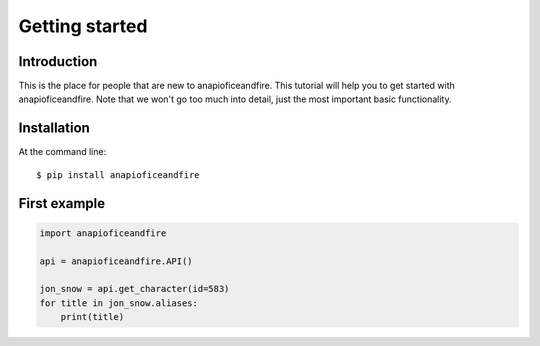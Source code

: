 .. _getting_started:


***************
Getting started
***************

Introduction
============

This is the place for people that are new to anapioficeandfire. This tutorial will help you to get started with anapioficeandfire. Note that we won't go too much
into detail, just the most important basic functionality.

Installation
============

At the command line::

    $ pip install anapioficeandfire

First example
============

.. code-block:: python

   import anapioficeandfire

   api = anapioficeandfire.API()

   jon_snow = api.get_character(id=583)
   for title in jon_snow.aliases:
       print(title)
